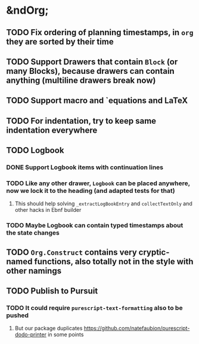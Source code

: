 * &ndOrg;
** TODO Fix ordering of planning timestamps, in =org= they are sorted by their time
** TODO Support Drawers that contain =Block= (or many Blocks), because drawers can contain anything (multiline drawers break now)
** TODO Support macro and `equations and LaTeX
** TODO For indentation, try to keep same indentation everywhere
** TODO Logbook
*** DONE Support Logbook items with continuation lines
*** TODO Like any other drawer, =Logbook= can be placed anywhere, now we lock it to the heading (and adapted tests for that)
**** This should help solving =_extractLogBookEntry= and =collectTextOnly= and other hacks in Ebnf builder
*** TODO Maybe Logbook can contain typed timestamps about the state changes
** TODO =Org.Construct= contains very cryptic-named functions, also totally not in the style with other namings
** TODO Publish to Pursuit
*** TODO It could require =purescript-text-formatting= also to be pushed
**** But our package duplicates https://github.com/natefaubion/purescript-dodo-printer in some points